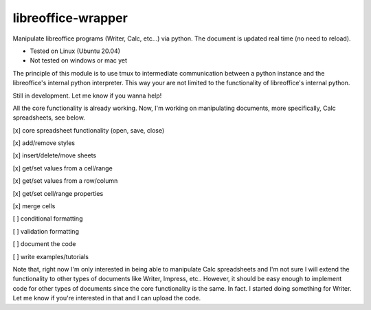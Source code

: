===================
libreoffice-wrapper
===================

Manipulate libreoffice programs (Writer, Calc, etc...) via python. The document is updated real time (no need to reload).

- Tested on Linux (Ubuntu 20.04)
- Not tested on windows or mac yet

The principle of this module is to use tmux to intermediate communication between a python instance and the libreoffice's internal python interpreter. This way your are not limited to the functionality of libreoffice's internal python.

Still in development. Let me know if you wanna help!

All the core functionality is already working. Now, I'm working on manipulating documents, more specifically, Calc spreadsheets, see below.

[x] core spreadsheet functionality (open, save, close)

[x] add/remove styles

[x] insert/delete/move sheets

[x] get/set values from a cell/range

[x] get/set values from a row/column

[x] get/set cell/range properties

[x] merge cells

[ ] conditional formatting

[ ] validation formatting

[ ] document the code

[ ] write examples/tutorials

Note that, right now I'm only interested in being able to manipulate Calc spreadsheets and I'm not sure I will extend the functionality to other types of documents like Writer, Impress, etc.. However, it should be easy enough to implement code for other types of documents since the core functionality is the same. In fact. I started doing something for Writer. Let me know if you're interested in that and I can upload the code.

